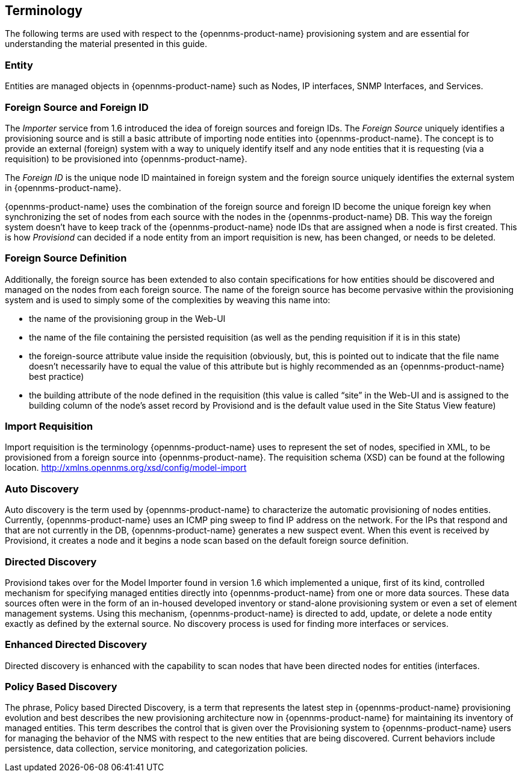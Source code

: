 
== Terminology

The following terms are used with respect to the {opennms-product-name} provisioning system and are essential for understanding the material presented in this guide.

=== Entity

Entities are managed objects in {opennms-product-name} such as Nodes, IP interfaces, SNMP Interfaces, and Services.

=== Foreign Source and Foreign ID

The _Importer_ service from 1.6 introduced the idea of foreign sources and foreign IDs.
The _Foreign Source_ uniquely identifies a provisioning source and is still a basic attribute of importing node entities into {opennms-product-name}.
The concept is to provide an external (foreign) system with a way to uniquely identify itself and any node entities that it is requesting (via a requisition) to be provisioned into {opennms-product-name}.

The _Foreign ID_ is the unique node ID maintained in foreign system and the foreign source uniquely identifies the external system in {opennms-product-name}.

{opennms-product-name} uses the combination of the foreign source and foreign ID become the unique foreign key when synchronizing the set of nodes from each source with the nodes in the {opennms-product-name} DB.
This way the foreign system doesn’t have to keep track of the {opennms-product-name} node IDs that are assigned when a node is first created.
This is how _Provisiond_ can decided if a node entity from an import requisition is new, has been changed, or needs to be deleted.

=== Foreign Source Definition

Additionally, the foreign source has been extended to also contain specifications for how entities should be discovered and managed on the nodes from each foreign source.
The name of the foreign source has become pervasive within the provisioning system and is used to simply some of the complexities by weaving this name into:

* the name of the provisioning group in the Web-UI
* the name of the file containing the persisted requisition (as well as the pending requisition if it is in this state)
* the foreign-source attribute value inside the requisition (obviously, but, this is pointed out to indicate that the file name doesn’t necessarily have to equal the value of this attribute but is highly recommended as an {opennms-product-name} best practice)
* the building attribute of the node defined in the requisition (this value is called “site” in the Web-UI and is assigned to the building column of the node’s asset record by Provisiond and is the default value used in the Site Status View feature)

=== Import Requisition

Import requisition is the terminology {opennms-product-name} uses to represent the set of nodes, specified in XML, to be provisioned from a foreign source into {opennms-product-name}.
The requisition schema (XSD) can be found at the following location. http://xmlns.opennms.org/xsd/config/model-import[http://xmlns.opennms.org/xsd/config/model-import]

=== Auto Discovery

Auto discovery is the term used by {opennms-product-name} to characterize the automatic provisioning of nodes entities.
Currently, {opennms-product-name} uses an ICMP ping sweep to find IP address on the network.
For the IPs that respond and that are not currently in the DB, {opennms-product-name} generates a new suspect event.
When this event is received by Provisiond, it creates a node and it begins a node scan based on the default foreign source definition.

=== Directed Discovery

Provisiond takes over for the Model Importer found in version 1.6 which implemented a unique, first of its kind, controlled mechanism for specifying managed entities directly into {opennms-product-name} from one or more data sources.
These data sources often were in the form of an in-housed developed inventory or stand-alone provisioning system or even a set of element management systems.
Using this mechanism, {opennms-product-name} is directed to add, update, or delete a node entity exactly as defined by the external source.
No discovery process is used for finding more interfaces or services.

=== Enhanced Directed Discovery

Directed discovery is enhanced with the capability to scan nodes that have been directed nodes for entities (interfaces.

=== Policy Based Discovery

The phrase, Policy based Directed Discovery, is a term that represents the latest step in {opennms-product-name} provisioning evolution and best describes the new provisioning architecture now in {opennms-product-name} for maintaining its inventory of managed entities.
This term describes the control that is given over the Provisioning system to {opennms-product-name} users for managing the behavior of the NMS with respect to the new entities that are being discovered.
Current behaviors include persistence, data collection, service monitoring, and categorization policies.
